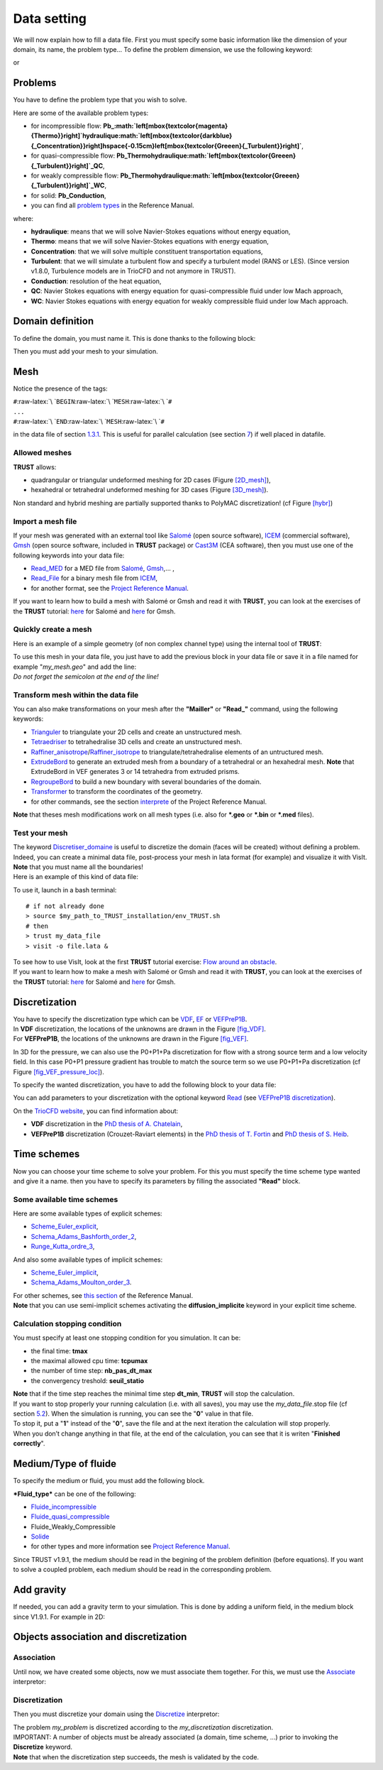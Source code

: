 Data setting
============

We will now explain how to fill a data file. First you must specify some
basic information like the dimension of your domain, its name, the
problem type... To define the problem dimension, we use the following
keyword:

.. container:: center

or

.. container:: center

.. _pbs:

Problems
--------

You have to define the problem type that you wish to solve.

.. container:: center

Here are some of the available problem types:

-  for incompressible flow:
   **Pb\_\ :math:`\left[\mbox{\textcolor{magenta}{Thermo}}\right]`\ hydraulique\ :math:`\left[\mbox{\textcolor{darkblue}{\_Concentration}}\right]\hspace{-0.15cm}\left[\mbox{\textcolor{Greeen}{\_Turbulent}}\right]`**,

-  for quasi-compressible flow:
   **Pb_Thermohydraulique\ :math:`\left[\mbox{\textcolor{Greeen}{\_Turbulent}}\right]`\ \_QC**,

-  for weakly compressible flow:
   **Pb_Thermohydraulique\ :math:`\left[\mbox{\textcolor{Greeen}{\_Turbulent}}\right]`\ \_WC**,

-  for solid: **Pb_Conduction**,

-  you can find all `problem
   types <TRUST_Reference_Manual.pdf#Pbbase>`__ in the Reference Manual.

where:

-  **hydraulique**: means that we will solve Navier-Stokes equations
   without energy equation,

-  **Thermo**: means that we will solve Navier-Stokes equations with
   energy equation,

-  **Concentration**: that we will solve multiple constituent
   transportation equations,

-  **Turbulent**: that we will simulate a turbulent flow and specify a
   turbulent model (RANS or LES). (Since version v1.8.0, Turbulence
   models are in TrioCFD and not anymore in TRUST).

-  **Conduction**: resolution of the heat equation,

-  **QC**: Navier Stokes equations with energy equation for
   quasi-compressible fluid under low Mach approach,

-  **WC**: Navier Stokes equations with energy equation for weakly
   compressible fluid under low Mach approach.

Domain definition
-----------------

To define the domain, you must name it. This is done thanks to the
following block:

.. container:: center

Then you must add your mesh to your simulation.

.. _Mesh:

Mesh
----

Notice the presence of the tags:

| ``#``\ :raw-latex:`\ `\ ``BEGIN``\ :raw-latex:`\ `\ ``MESH``\ :raw-latex:`\ `\ ``#``
| ``...``
| ``#``\ :raw-latex:`\ `\ ``END``\ :raw-latex:`\ `\ ``MESH``\ :raw-latex:`\ `\ ``#``

in the data file of section `1.3.1 <#data>`__. This is useful for
parallel calculation (see section `7 <#parallel>`__) if well placed in
datafile.

Allowed meshes
~~~~~~~~~~~~~~

**TRUST** allows:

-  quadrangular or triangular undeformed meshing for 2D cases (Figure
   `[2D_mesh] <#2D_mesh>`__),

   .. container:: center

-  hexahedral or tetrahedral undeformed meshing for 3D cases (Figure
   `[3D_mesh] <#3D_mesh>`__).

   .. container:: center

Non standard and hybrid meshing are partially supported thanks to
PolyMAC discretization! (cf Figure `[hybr] <#hybr>`__)

.. container:: center

Import a mesh file
~~~~~~~~~~~~~~~~~~

If your mesh was generated with an external tool like
`Salomé <http://www.salome-platform.org>`__ (open source software),
`ICEM <http://resource.ansys.com/Products/Other+Products/ANSYS+ICEM+CFD>`__
(commercial software), `Gmsh <http://gmsh.info/>`__ (open source
software, included in **TRUST** package) or
`Cast3M <http://www-cast3m.cea.fr/>`__ (CEA software), then you must use
one of the following keywords into your data file:

-  `Read_MED <TRUST_Reference_Manual.pdf#readmed>`__ for a MED file from
   `Salomé <http://www.salome-platform.org>`__,
   `Gmsh <http://gmsh.info/>`__,... ,

-  `Read_File <TRUST_Reference_Manual.pdf#readfile>`__ for a binary mesh
   file from
   `ICEM <http://resource.ansys.com/Products/Other+Products/ANSYS+ICEM+CFD>`__,

-  for another format, see the `Project Reference
   Manual <TRUST_Reference_Manual.pdf#read>`__.

If you want to learn how to build a mesh with Salomé or Gmsh and read it
with **TRUST**, you can look at the exercises of the **TRUST** tutorial:
`here <TRUST_tutorial.pdf#salome>`__ for Salomé and
`here <TRUST_tutorial.pdf#gmsh>`__ for Gmsh.

Quickly create a mesh
~~~~~~~~~~~~~~~~~~~~~

Here is an example of a simple geometry (of non complex channel type)
using the internal tool of **TRUST**:

.. container:: center

| To use this mesh in your data file, you just have to add the previous
  block in your data file or save it in a file named for example
  "*my_mesh.geo*" and add the line:

.. container:: center

| *Do not forget the semicolon at the end of the line!*

Transform mesh within the data file
~~~~~~~~~~~~~~~~~~~~~~~~~~~~~~~~~~~

You can also make transformations on your mesh after the **"Mailler"**
or **"Read_"** command, using the following keywords:

-  `Trianguler <TRUST_Reference_Manual.pdf#triangulate>`__ to
   triangulate your 2D cells and create an unstructured mesh.

-  `Tetraedriser <TRUST_Reference_Manual.pdf#tetraedriser>`__ to
   tetrahedralise 3D cells and create an unstructured mesh.

-  `Raffiner_anisotrope <TRUST_Reference_Manual.pdf#raffineranisotrope>`__/`Raffiner_isotrope <TRUST_Reference_Manual.pdf#raffinerisotrope>`__
   to triangulate/tetrahedralise elements of an untructured mesh.

-  `ExtrudeBord <TRUST_Reference_Manual.pdf#extrudebord>`__ to generate
   an extruded mesh from a boundary of a tetrahedral or an hexahedral
   mesh. **Note** that ExtrudeBord in VEF generates 3 or 14 tetrahedra
   from extruded prisms.

-  `RegroupeBord <TRUST_Reference_Manual.pdf#regroupebord>`__ to build a
   new boundary with several boundaries of the domain.

-  `Transformer <TRUST_Reference_Manual.pdf#transformer>`__ to transform
   the coordinates of the geometry.

-  for other commands, see the section
   `interprete <TRUST_Reference_Manual.pdf#interprete>`__ of the Project
   Reference Manual.

**Note** that theses mesh modifications work on all mesh types (i.e.
also for **\*.geo** or **\*.bin** or **\*.med** files).

Test your mesh
~~~~~~~~~~~~~~

| The keyword
  `Discretiser_domaine <TRUST_Reference_Manual.pdf#discretiserdomaine>`__
  is useful to discretize the domain (faces will be created) without
  defining a problem. Indeed, you can create a minimal data file,
  post-process your mesh in lata format (for example) and visualize it
  with VisIt.
| **Note** that you must name all the boundaries!
| Here is an example of this kind of data file:

.. container:: center

To use it, launch in a bash terminal:

::

   # if not already done
   > source $my_path_to_TRUST_installation/env_TRUST.sh
   # then
   > trust my_data_file
   > visit -o file.lata &

| To see how to use VisIt, look at the first **TRUST** tutorial
  exercise: `Flow around an obstacle <TRUST_tutorial.pdf#exo1>`__.
| If you want to learn how to make a mesh with Salomé or Gmsh and read
  it with **TRUST**, you can look at the exercises of the **TRUST**
  tutorial: `here <TRUST_tutorial.pdf#salome>`__ for Salomé and
  `here <TRUST_tutorial.pdf#gmsh>`__ for Gmsh.

Discretization
--------------

| You have to specify the discretization type which can be
  `VDF <TRUST_Reference_Manual.pdf#vdf>`__,
  `EF <TRUST_Reference_Manual.pdf#ef>`__ or
  `VEFPreP1B <TRUST_Reference_Manual.pdf#vefprep1b>`__.
| In **VDF** discretization, the locations of the unknowns are drawn in
  the Figure `[fig_VDF] <#fig_VDF>`__.

.. container:: center

| For **VEFPreP1B**, the locations of the unknowns are drawn in the
  Figure `[fig_VEF] <#fig_VEF>`__.

.. container:: center

In 3D for the pressure, we can also use the P0+P1+Pa discretization for
flow with a strong source term and a low velocity field. In this case
P0+P1 pressure gradient has trouble to match the source term so we use
P0+P1+Pa discretization (cf Figure
`[fig_VEF_pressure_loc] <#fig_VEF_pressure_loc>`__).

.. container:: center

To specify the wanted discretization, you have to add the following
block to your data file:

.. container:: center

You can add parameters to your discretization with the optional keyword
`Read <TRUST_Reference_Manual.pdf#read>`__ (see `VEFPreP1B
discretization <TRUST_Reference_Manual.pdf#vefprep1b>`__).

On the `TrioCFD website <http://triocfd.cea.fr/>`__, you can find
information about:

-  **VDF** discretization in the `PhD thesis of A.
   Chatelain <http://triocfd.cea.fr/Documents/DOCS THESES/these_chatelain_2004.pdf>`__,

-  **VEFPreP1B** discretization (Crouzet-Raviart elements) in the `PhD
   thesis of T.
   Fortin <http://triocfd.cea.fr/Documents/DOCS THESES/these_fortin_2006.pdf>`__
   and `PhD thesis of S.
   Heib <http://triocfd.cea.fr/Documents/DOCS THESES/These_Heib_2003.pdf>`__.

Time schemes
------------

Now you can choose your time scheme to solve your problem. For this you
must specify the time scheme type wanted and give it a name. then you
have to specify its parameters by filling the associated **"Read"**
block.

.. container:: center

Some available time schemes
~~~~~~~~~~~~~~~~~~~~~~~~~~~

Here are some available types of explicit schemes:

-  `Scheme_Euler_explicit <TRUST_Reference_Manual.pdf#eulerscheme>`__,

-  `Schema_Adams_Bashforth_order_2 <TRUST_Reference_Manual.pdf#schemaadamsbashforthorder2>`__,

-  `Runge_Kutta_ordre_3 <TRUST_Reference_Manual.pdf#rungekuttaordre3>`__,

And also some available types of implicit schemes:

-  `Scheme_Euler_implicit <TRUST_Reference_Manual.pdf#schemaeulerimplicite>`__,

-  `Schema_Adams_Moulton_order_3 <TRUST_Reference_Manual.pdf#schemaadamsmoultonorder3>`__.

| For other schemes, see `this
  section <TRUST_Reference_Manual.pdf#schematempsbase>`__ of the
  Reference Manual.
| **Note** that you can use semi-implicit schemes activating the
  **diffusion_implicite** keyword in your explicit time scheme.

Calculation stopping condition
~~~~~~~~~~~~~~~~~~~~~~~~~~~~~~

You must specify at least one stopping condition for you simulation. It
can be:

-  the final time: **tmax**

-  the maximal allowed cpu time: **tcpumax**

-  the number of time step: **nb_pas_dt_max**

-  the convergency treshold: **seuil_statio**

| **Note** that if the time step reaches the minimal time step
  **dt_min**, **TRUST** will stop the calculation.
| If you want to stop properly your running calculation (i.e. with all
  saves), you may use the *my_data_file*.stop file (cf section
  `5.2 <#stopfile>`__). When the simulation is running, you can see the
  "**0**" value in that file.
| To stop it, put a "**1**" instead of the "**0**", save the file and at
  the next iteration the calculation will stop properly.
| When you don’t change anything in that file, at the end of the
  calculation, you can see that it is writen "**Finished correctly**".

Medium/Type of fluide
---------------------

To specify the medium or fluid, you must add the following block.

.. container:: center

***Fluid_type*** can be one of the following:

-  `Fluide_incompressible <TRUST_Reference_Manual.pdf#fluideincompressible>`__

-  `Fluide_quasi_compressible <TRUST_Reference_Manual.pdf#fluidequasicompressible>`__

-  Fluide_Weakly_Compressible

-  `Solide <TRUST_Reference_Manual.pdf#solide>`__

-  for other types and more information see `Project Reference
   Manual <TRUST_Reference_Manual.pdf#milieubase>`__.

| Since TRUST v1.9.1, the medium should be read in the begining of the
  problem definition (before equations). If you want to solve a coupled
  problem, each medium should be read in the corresponding problem.

Add gravity
-----------

If needed, you can add a gravity term to your simulation. This is done
by adding a uniform field, in the medium block since V1.9.1. For example
in 2D:

.. container:: center

Objects association and discretization
--------------------------------------

Association
~~~~~~~~~~~

Until now, we have created some objects, now we must associate them
together. For this, we must use the
`Associate <TRUST_Reference_Manual.pdf#associate>`__ interpretor:

.. container:: center

.. _discretization-1:

Discretization
~~~~~~~~~~~~~~

Then you must discretize your domain using the
`Discretize <TRUST_Reference_Manual.pdf#discretize>`__ interpretor:

.. container:: center

| The problem *my_problem* is discretized according to the
  *my_discretization* discretization.
| IMPORTANT: A number of objects must be already associated (a domain,
  time scheme, ...) prior to invoking the **Discretize** keyword.
| **Note** that when the discretization step succeeds, the mesh is
  validated by the code.